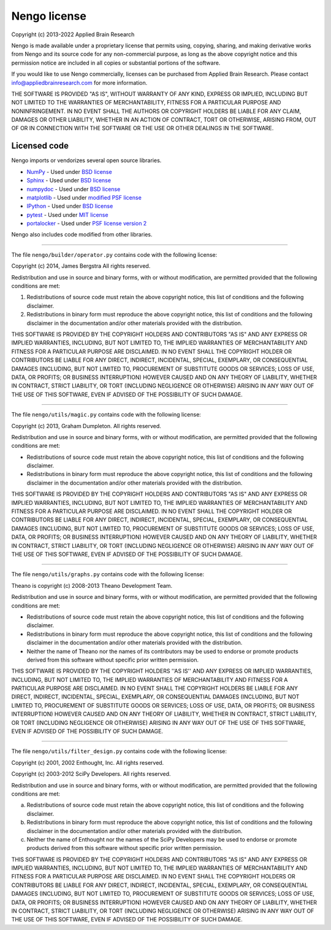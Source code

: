 .. Automatically generated by nengo-bones, do not edit this file directly

*************
Nengo license
*************

Copyright (c) 2013-2022 Applied Brain Research

Nengo is made available under a proprietary license
that permits using, copying, sharing, and making derivative works from
Nengo and its source code for any non-commercial purpose,
as long as the above copyright notice and this permission notice
are included in all copies or substantial portions of the software.

If you would like to use Nengo commercially,
licenses can be purchased from Applied Brain Research.
Please contact info@appliedbrainresearch.com for more information.

THE SOFTWARE IS PROVIDED "AS IS", WITHOUT WARRANTY OF ANY KIND, EXPRESS OR
IMPLIED, INCLUDING BUT NOT LIMITED TO THE WARRANTIES OF MERCHANTABILITY,
FITNESS FOR A PARTICULAR PURPOSE AND NONINFRINGEMENT. IN NO EVENT SHALL THE
AUTHORS OR COPYRIGHT HOLDERS BE LIABLE FOR ANY CLAIM, DAMAGES OR OTHER
LIABILITY, WHETHER IN AN ACTION OF CONTRACT, TORT OR OTHERWISE, ARISING FROM,
OUT OF OR IN CONNECTION WITH THE SOFTWARE OR THE USE OR OTHER DEALINGS IN THE
SOFTWARE.

Licensed code
=============

Nengo imports or vendorizes several open source libraries.

* `NumPy <https://numpy.org/>`_ - Used under
  `BSD license <https://numpy.org/doc/stable/license.html>`__
* `Sphinx <https://www.sphinx-doc.org/>`_ - Used under
  `BSD license <https://github.com/sphinx-doc/sphinx/blob/master/LICENSE>`__
* `numpydoc <https://github.com/numpy/numpydoc>`_ - Used under
  `BSD license <https://github.com/numpy/numpydoc/blob/master/LICENSE.txt>`__
* `matplotlib <https://matplotlib.org/>`_ - Used under
  `modified PSF license <https://matplotlib.org/users/license.html>`__
* `IPython <http://ipython.org/>`_ - Used under
  `BSD license <https://github.com/ipython/ipython/blob/master/COPYING.rst>`__
* `pytest <https://docs.pytest.org/en/latest/>`_ - Used under
  `MIT license <https://docs.pytest.org/en/latest/license.html>`__
* `portalocker <http://portalocker.readthedocs.io/>`_ - Used under
  `PSF license version 2 <https://github.com/WoLpH/portalocker/blob/develop/LICENSE>`__

Nengo also includes code modified from other libraries.

------------

The file ``nengo/builder/operator.py`` contains code with the following
license:

Copyright (c) 2014, James Bergstra
All rights reserved.

Redistribution and use in source and binary forms, with or without
modification, are permitted provided that the following conditions are
met:

1. Redistributions of source code must retain the above copyright
   notice, this list of conditions and the following disclaimer.

2. Redistributions in binary form must reproduce the above copyright
   notice, this list of conditions and the following disclaimer in the
   documentation and/or other materials provided with the
   distribution.

THIS SOFTWARE IS PROVIDED BY THE COPYRIGHT HOLDERS AND CONTRIBUTORS
"AS IS" AND ANY EXPRESS OR IMPLIED WARRANTIES, INCLUDING, BUT NOT
LIMITED TO, THE IMPLIED WARRANTIES OF MERCHANTABILITY AND FITNESS FOR
A PARTICULAR PURPOSE ARE DISCLAIMED. IN NO EVENT SHALL THE COPYRIGHT
HOLDER OR CONTRIBUTORS BE LIABLE FOR ANY DIRECT, INDIRECT, INCIDENTAL,
SPECIAL, EXEMPLARY, OR CONSEQUENTIAL DAMAGES (INCLUDING, BUT NOT
LIMITED TO, PROCUREMENT OF SUBSTITUTE GOODS OR SERVICES; LOSS OF USE,
DATA, OR PROFITS; OR BUSINESS INTERRUPTION) HOWEVER CAUSED AND ON ANY
THEORY OF LIABILITY, WHETHER IN CONTRACT, STRICT LIABILITY, OR TORT
(INCLUDING NEGLIGENCE OR OTHERWISE) ARISING IN ANY WAY OUT OF THE USE
OF THIS SOFTWARE, EVEN IF ADVISED OF THE POSSIBILITY OF SUCH DAMAGE.

------------

The file ``nengo/utils/magic.py`` contains code with the
following license:

Copyright (c) 2013, Graham Dumpleton. All rights reserved.

Redistribution and use in source and binary forms, with or without
modification, are permitted provided that the following conditions are
met:

* Redistributions of source code must retain the above copyright
  notice, this list of conditions and the following disclaimer.

* Redistributions in binary form must reproduce the above copyright
  notice, this list of conditions and the following disclaimer in the
  documentation and/or other materials provided with the distribution.

THIS SOFTWARE IS PROVIDED BY THE COPYRIGHT HOLDERS AND CONTRIBUTORS
"AS IS" AND ANY EXPRESS OR IMPLIED WARRANTIES, INCLUDING, BUT NOT
LIMITED TO, THE IMPLIED WARRANTIES OF MERCHANTABILITY AND FITNESS FOR
A PARTICULAR PURPOSE ARE DISCLAIMED. IN NO EVENT SHALL THE COPYRIGHT
HOLDER OR CONTRIBUTORS BE LIABLE FOR ANY DIRECT, INDIRECT, INCIDENTAL,
SPECIAL, EXEMPLARY, OR CONSEQUENTIAL DAMAGES (INCLUDING, BUT NOT
LIMITED TO, PROCUREMENT OF SUBSTITUTE GOODS OR SERVICES; LOSS OF USE,
DATA, OR PROFITS; OR BUSINESS INTERRUPTION) HOWEVER CAUSED AND ON ANY
THEORY OF LIABILITY, WHETHER IN CONTRACT, STRICT LIABILITY, OR TORT
(INCLUDING NEGLIGENCE OR OTHERWISE) ARISING IN ANY WAY OUT OF THE USE
OF THIS SOFTWARE, EVEN IF ADVISED OF THE POSSIBILITY OF SUCH DAMAGE.

------------

The file ``nengo/utils/graphs.py`` contains code with the following
license:

Theano is copyright (c) 2008-2013 Theano Development Team.

Redistribution and use in source and binary forms, with or without
modification, are permitted provided that the following conditions are
met:

* Redistributions of source code must retain the above copyright
  notice, this list of conditions and the following disclaimer.

* Redistributions in binary form must reproduce the above copyright
  notice, this list of conditions and the following disclaimer in the
  documentation and/or other materials provided with the distribution.

* Neither the name of Theano nor the names of its contributors may be
  used to endorse or promote products derived from this software
  without specific prior written permission.

THIS SOFTWARE IS PROVIDED BY THE COPYRIGHT HOLDERS ''AS IS'' AND ANY
EXPRESS OR IMPLIED WARRANTIES, INCLUDING, BUT NOT LIMITED TO, THE IMPLIED
WARRANTIES OF MERCHANTABILITY AND FITNESS FOR A PARTICULAR PURPOSE ARE
DISCLAIMED. IN NO EVENT SHALL THE COPYRIGHT HOLDERS BE LIABLE FOR ANY
DIRECT, INDIRECT, INCIDENTAL, SPECIAL, EXEMPLARY, OR CONSEQUENTIAL DAMAGES
(INCLUDING, BUT NOT LIMITED TO, PROCUREMENT OF SUBSTITUTE GOODS OR SERVICES;
LOSS OF USE, DATA, OR PROFITS; OR BUSINESS INTERRUPTION) HOWEVER CAUSED AND
ON ANY THEORY OF LIABILITY, WHETHER IN CONTRACT, STRICT LIABILITY, OR TORT
(INCLUDING NEGLIGENCE OR OTHERWISE) ARISING IN ANY WAY OUT OF THE USE OF THIS
SOFTWARE, EVEN IF ADVISED OF THE POSSIBILITY OF SUCH DAMAGE.

------------

The file ``nengo/utils/filter_design.py`` contains code with the
following license:

Copyright (c) 2001, 2002 Enthought, Inc.
All rights reserved.

Copyright (c) 2003-2012 SciPy Developers.
All rights reserved.

Redistribution and use in source and binary forms, with or without
modification, are permitted provided that the following conditions are met:

a. Redistributions of source code must retain the above copyright
   notice, this list of conditions and the following disclaimer.

b. Redistributions in binary form must reproduce the above copyright
   notice, this list of conditions and the following disclaimer in the
   documentation and/or other materials provided with the
   distribution.

c. Neither the name of Enthought nor the names of the SciPy Developers
   may be used to endorse or promote products derived from this
   software without specific prior written permission.

THIS SOFTWARE IS PROVIDED BY THE COPYRIGHT HOLDERS AND CONTRIBUTORS "AS IS"
AND ANY EXPRESS OR IMPLIED WARRANTIES, INCLUDING, BUT NOT LIMITED TO, THE
IMPLIED WARRANTIES OF MERCHANTABILITY AND FITNESS FOR A PARTICULAR PURPOSE
ARE DISCLAIMED. IN NO EVENT SHALL THE COPYRIGHT HOLDERS OR CONTRIBUTORS
BE LIABLE FOR ANY DIRECT, INDIRECT, INCIDENTAL, SPECIAL, EXEMPLARY,
OR CONSEQUENTIAL DAMAGES (INCLUDING, BUT NOT LIMITED TO, PROCUREMENT OF
SUBSTITUTE GOODS OR SERVICES; LOSS OF USE, DATA, OR PROFITS; OR BUSINESS
INTERRUPTION) HOWEVER CAUSED AND ON ANY THEORY OF LIABILITY, WHETHER IN
CONTRACT, STRICT LIABILITY, OR TORT (INCLUDING NEGLIGENCE OR OTHERWISE)
ARISING IN ANY WAY OUT OF THE USE OF THIS SOFTWARE, EVEN IF ADVISED OF
THE POSSIBILITY OF SUCH DAMAGE.
